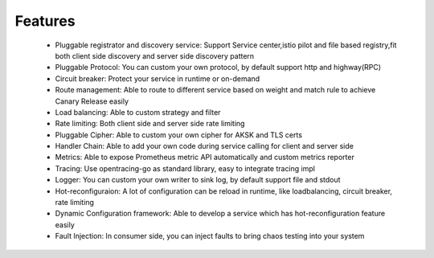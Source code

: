 Features
================================
 - Pluggable registrator and discovery service: Support Service center,istio pilot and file based registry,fit both client side discovery and server side discovery pattern

 - Pluggable Protocol: You can custom your own protocol, by default support http and highway(RPC)

 - Circuit breaker: Protect your service in runtime or on-demand

 - Route management: Able to route to different service based on weight and match rule to achieve Canary Release easily

 - Load balancing: Able to custom strategy and filter
 - Rate limiting: Both client side and server side rate limiting
 - Pluggable Cipher: Able to custom your own cipher for AKSK and TLS certs
 - Handler Chain: Able to add your own code during service calling for client and server side
 - Metrics: Able to expose Prometheus metric API automatically and custom metrics reporter
 - Tracing: Use opentracing-go as standard library, easy to integrate tracing impl
 - Logger: You can custom your own writer to sink log, by default support file and stdout
 - Hot-reconfiguraion: A lot of configuration can be reload in runtime, like loadbalancing, circuit breaker, rate limiting
 - Dynamic Configuration framework:   Able to develop a service which has hot-reconfiguration feature easily
 - Fault Injection: In consumer side, you can inject faults to bring chaos testing into your system